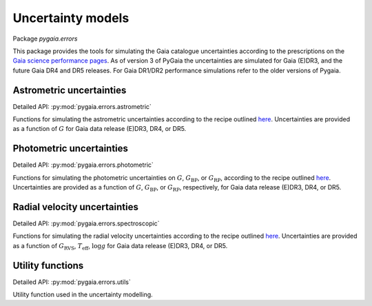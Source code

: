 Uncertainty models
==================

Package `pygaia.errors`

This package provides the tools for simulating the Gaia catalogue uncertainties according to the prescriptions on the `Gaia science performance pages <http://www.cosmos.esa.int/web/gaia/science-performance>`_. As of version 3 of PyGaia the uncertainties are simulated for Gaia (E)DR3, and the future Gaia DR4 and DR5 releases. For Gaia DR1/DR2 performance simulations refer to the older versions of Pygaia.

Astrometric uncertainties
-------------------------

Detailed API: :py:mod:`pygaia.errors.astrometric`

Functions for simulating the astrometric uncertainties according to the recipe outlined `here <https://www.cosmos.esa.int/web/gaia/science-performance#astrometric%20performance>`_. Uncertainties are provided as a function of :math:`G` for Gaia data release (E)DR3, DR4, or DR5.

Photometric uncertainties
-------------------------

Detailed API: :py:mod:`pygaia.errors.photometric`

Functions for simulating the photometric uncertainties on :math:`G`, :math:`G_\mathrm{BP}`, or :math:`G_\mathrm{RP}`, according to the recipe outlined `here <https://www.cosmos.esa.int/web/gaia/science-performance#photometric%20performance>`_. Uncertainties are provided as a function of :math:`G`, :math:`G_\mathrm{BP}`, or :math:`G_\mathrm{RP}`, respectively, for Gaia data release (E)DR3, DR4, or DR5.

Radial velocity uncertainties
-----------------------------

Detailed API: :py:mod:`pygaia.errors.spectroscopic`

Functions for simulating the radial velocity uncertainties according to the recipe outlined `here <https://www.cosmos.esa.int/web/gaia/science-performance#spectroscopic%20performance>`_. Uncertainties are provided as a function of :math:`G_\mathrm{RVS}`, :math:`T_\mathrm{eff}`, :math:`\log g` for Gaia data release (E)DR3, DR4, or DR5.

Utility functions
-----------------

Detailed API: :py:mod:`pygaia.errors.utils`

Utility function used in the uncertainty modelling.
